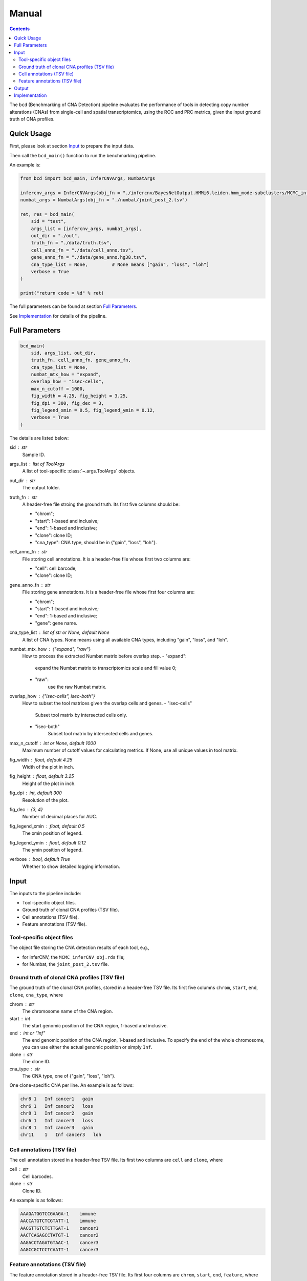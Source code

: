 Manual
======

.. contents:: Contents
   :depth: 2
   :local:



The ``bcd`` (Benchmarking of CNA Detection) pipeline evaluates the performance
of tools in detecting copy number alterations (CNAs) from single-cell and 
spatial transcriptomics, using the ROC and PRC metrics, 
given the input ground truth of CNA profiles.



Quick Usage
-----------
First, please look at section `Input`_ to prepare the input data.

Then call the ``bcd_main()`` function to run the benchmarking pipeline.

An example is:

.. code-block:: python

    from bcd import bcd_main, InferCNVArgs, NumbatArgs

    infercnv_args = InferCNVArgs(obj_fn = "./infercnv/BayesNetOutput.HMMi6.leiden.hmm_mode-subclusters/MCMC_inferCNV_obj.rds")
    numbat_args = NumbatArgs(obj_fn = "./numbat/joint_post_2.tsv")

    ret, res = bcd_main(
        sid = "test",
        args_list = [infercnv_args, numbat_args],
        out_dir = "./out",
        truth_fn = "./data/truth.tsv",
        cell_anno_fn = "./data/cell_anno.tsv",
        gene_anno_fn = "./data/gene_anno.hg38.tsv",
        cna_type_list = None,         # None means ["gain", "loss", "loh"]
        verbose = True
    )
    
    print("return code = %d" % ret)


The full parameters can be found at section `Full Parameters`_.

See `Implementation`_ for details of the pipeline.



Full Parameters
---------------

.. code-block:: python

    bcd_main(
        sid, args_list, out_dir, 
        truth_fn, cell_anno_fn, gene_anno_fn, 
        cna_type_list = None, 
        numbat_mtx_how = "expand",
        overlap_how = "isec-cells",
        max_n_cutoff = 1000,
        fig_width = 4.25, fig_height = 3.25, 
        fig_dpi = 300, fig_dec = 3, 
        fig_legend_xmin = 0.5, fig_legend_ymin = 0.12, 
        verbose = True
    )

    
The details are listed below:


sid : str
    Sample ID.
    
args_list : list of ToolArgs
    A list of tool-specific :class:`~.args.ToolArgs` objects.
    
out_dir : str
    The output folder.
        
truth_fn : str
    A header-free file stroing the ground truth.
    Its first five columns should be:
    
    - "chrom";
    - "start": 1-based and inclusive;
    - "end": 1-based and inclusive;
    - "clone": clone ID;
    - "cna_type": CNA type, should be in {"gain", "loss", "loh"}.
        
cell_anno_fn : str
    File storing cell annotations.
    It is a header-free file whose first two columns are:
    
    - "cell": cell barcode;
    - "clone": clone ID;
        
gene_anno_fn : str
    File storing gene annotations.
    It is a header-free file whose first four columns are:
    
    - "chrom";
    - "start": 1-based and inclusive;
    - "end": 1-based and inclusive;
    - "gene": gene name.
        
cna_type_list : list of str or None, default None
    A list of CNA types.
    None means using all available CNA types, including "gain",
    "loss", and "loh".
    
numbat_mtx_how : {"expand", "raw"}
    How to process the extracted Numbat matrix before overlap step.
    - "expand": 
        expand the Numbat matrix to transcriptomics scale and fill value 0;
    - "raw":
        use the raw Numbat matrix.

overlap_how : {"isec-cells", isec-both"}
    How to subset the tool matrices given the overlap cells and genes.
    - "isec-cells"
        Subset tool matrix by intersected cells only.
    - "isec-both"
        Subset tool matrix by intersected cells and genes.
        
max_n_cutoff : int or None, default 1000
    Maximum number of cutoff values for calculating metrics.
    If None, use all unique values in tool matrix.
        
fig_width : float, default 4.25
    Width of the plot in inch.
        
fig_height : float, default 3.25
    Height of the plot in inch.
        
fig_dpi : int, default 300
    Resolution of the plot.
        
fig_dec : {3, 4}
    Number of decimal places for AUC.
        
fig_legend_xmin : float, default 0.5
    The xmin position of legend.
        
fig_legend_ymin : float, default 0.12
    The ymin position of legend.
        
verbose : bool, default True
    Whether to show detailed logging information.



Input
-----
The inputs to the pipeline include:

* Tool-specific object files.
* Ground truth of clonal CNA profiles (TSV file).
* Cell annotations (TSV file).
* Feature annotations (TSV file).


Tool-specific object files
~~~~~~~~~~~~~~~~~~~~~~~~~~
The object file storing the CNA detection results of each tool, e.g.,

* for inferCNV, the ``MCMC_inferCNV_obj.rds`` file;
* for Numbat, the ``joint_post_2.tsv`` file.


Ground truth of clonal CNA profiles (TSV file)
~~~~~~~~~~~~~~~~~~~~~~~~~~~~~~~~~~~~~~~~~~~~~~
The ground truth of the clonal CNA profiles, stored in a header-free TSV file.
Its first five columns ``chrom``, ``start``, ``end``, ``clone``, ``cna_type``,
where

chrom : str
    The chromosome name of the CNA region.

start : int
    The start genomic position of the CNA region, 1-based and inclusive.

end : int or "Inf"
    The end genomic position of the CNA region, 1-based and inclusive.
    To specify the end of the whole chromosome, you can use either the actual
    genomic position or simply ``Inf``.

clone : str
    The clone ID.

cna_type : str
    The CNA type, one of {"gain", "loss", "loh"}.

One clone-specific CNA per line.
An example is as follows:

.. code-block::

   chr8 1   Inf cancer1   gain
   chr6 1   Inf cancer2   loss
   chr8 1   Inf cancer2   gain
   chr6 1   Inf cancer3   loss
   chr8 1   Inf cancer3   gain
   chr11    1   Inf cancer3   loh


Cell annotations (TSV file)
~~~~~~~~~~~~~~~~~~~~~~~~~~~
The cell annotation stored in a header-free TSV file.
Its first two columns are ``cell`` and ``clone``, where

cell : str
    Cell barcodes.

clone : str
    Clone ID.

An example is as follows:

.. code-block::

   AAAGATGGTCCGAAGA-1    immune
   AACCATGTCTCGTATT-1    immune
   AACGTTGTCTCTTGAT-1    cancer1
   AACTCAGAGCCTATGT-1    cancer2
   AAGACCTAGATGTAAC-1    cancer3
   AAGCCGCTCCTCAATT-1    cancer3


Feature annotations (TSV file)
~~~~~~~~~~~~~~~~~~~~~~~~~~~~~~
The feature annotation stored in a header-free TSV file.
Its first four columns are ``chrom``, ``start``, ``end``, ``feature``,
where

chrom : str
    Chromosome name of the feature.

start : int
    Start genomic position of the feature, 1-based and inclusive.

end : int
    End genomic position of the feature, 1-based and inclusive.

feature : str
    Feature name.

An example is as follows:

.. code-block::

   chr1       29554   31109   MIR1302-2HG
   chr1       34554   36081   FAM138A
   chr1       65419   71585   OR4F5
   chr2       38814   46870   FAM110C
   chr2       197569  202605  AC079779.1
   chr3       23757   24501   LINC01986



Output
------
The final output is available at folder ``{cna_type}/3_plot``.
It contains the ROC and PRC plots for this CNA type.



Implementation
--------------
The pipeline evaluates the performance of tools in detecting copy number 
alterations (CNAs) from single-cell and spatial transcriptomics, 
using the ROC and PRC metrics, given the input ground truth of CNA profiles.

It mainly includes five steps, each wrapped in one module.

The preprocessing part:

#. ``extract``: extract CNA expression or probability matrix of each tool and 
   convert the matrix into python (adata) object.
#. ``truth``: format input *clone x region* ground truth table into 
   *cell x gene* binary matrix, where entry 1 means existence of CNA.

The CNA-type-specific processing:

#. ``overlap``: subset the adata objects of tools and truth given their overlapping 
   cells and/or genes.
#. ``metric``: calculate ROC and PRC using CNA expression or probability values
   as scores and binary truth values as labels.
#. ``plot``: plot ROC and PRC.
